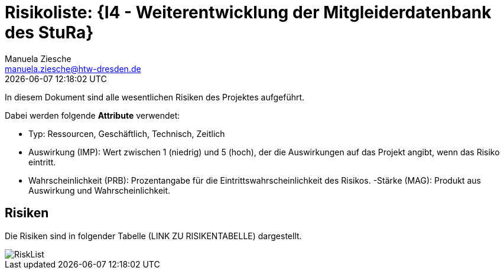 = Risikoliste: {I4 - Weiterentwicklung der Mitgleiderdatenbank des StuRa}
Manuela Ziesche <manuela.ziesche@htw-dresden.de>
{localdatetime}

In diesem Dokument sind alle wesentlichen Risiken des Projektes aufgeführt. 

Dabei werden folgende *Attribute* verwendet:

- Typ: Ressourcen, Geschäftlich, Technisch, Zeitlich
- Auswirkung (IMP): Wert zwischen 1 (niedrig) und 5 (hoch), der die Auswirkungen auf das Projekt angibt, wenn das Risiko eintritt. 
- Wahrscheinlichkeit (PRB): Prozentangabe für die Eintrittswahrscheinlichkeit des Risikos.
-Stärke (MAG): Produkt aus Auswirkung und Wahrscheinlichkeit.

== Risiken

Die Risiken sind in folgender Tabelle (LINK ZU RISIKENTABELLE) dargestellt. 

image::RiskList.png[]